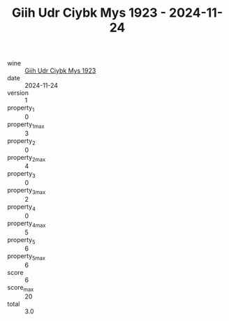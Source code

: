 :PROPERTIES:
:ID:                     3ac68cde-8a8b-41b9-8dda-9aa81c2513d0
:END:
#+TITLE: Giih Udr Ciybk Mys 1923 - 2024-11-24

- wine :: [[id:962ea2ea-69e8-4f88-a120-18617a4d4187][Giih Udr Ciybk Mys 1923]]
- date :: 2024-11-24
- version :: 1
- property_1 :: 0
- property_1_max :: 3
- property_2 :: 0
- property_2_max :: 4
- property_3 :: 0
- property_3_max :: 2
- property_4 :: 0
- property_4_max :: 5
- property_5 :: 6
- property_5_max :: 6
- score :: 6
- score_max :: 20
- total :: 3.0


